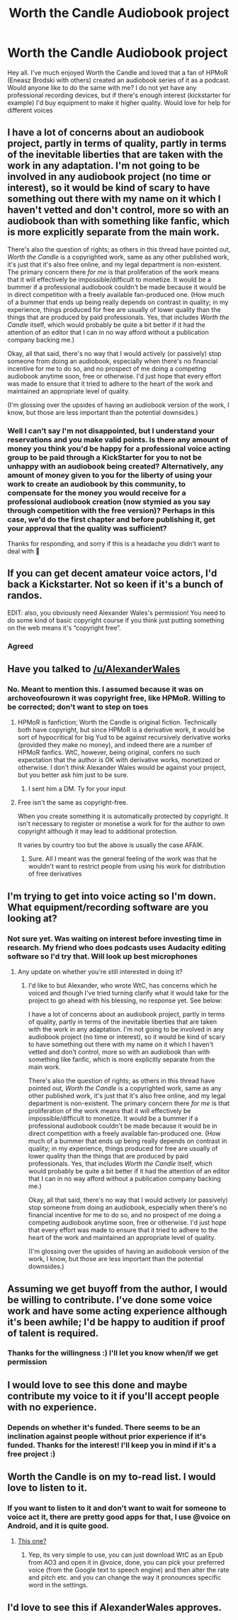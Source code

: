 #+TITLE: Worth the Candle Audiobook project

* Worth the Candle Audiobook project
:PROPERTIES:
:Author: AspiringUtilityBot
:Score: 25
:DateUnix: 1555382291.0
:DateShort: 2019-Apr-16
:END:
Hey all. I've much enjoyed Worth the Candle and loved that a fan of HPMoR (Eneasz Brodski with others) created an audiobook series of it as a podcast. Would anyone like to do the same with me? I do not yet have any professional recording devices, but if there's enough interest (kickstarter for example) I'd buy equipment to make it higher quality. Would love for help for different voices


** I have a lot of concerns about an audiobook project, partly in terms of quality, partly in terms of the inevitable liberties that are taken with the work in any adaptation. I'm not going to be involved in any audiobook project (no time or interest), so it would be kind of scary to have something out there with my name on it which I haven't vetted and don't control, more so with an audiobook than with something like fanfic, which is more explicitly separate from the main work.

There's also the question of rights; as others in this thread have pointed out, /Worth the Candle/ is a copyrighted work, same as any other published work, it's just that it's also free online, and my legal department is non-existent. The primary concern there /for me/ is that proliferation of the work means that it will effectively be impossible/difficult to monetize. It would be a bummer if a professional audiobook couldn't be made because it would be in direct competition with a freely available fan-produced one. (How much of a bummer that ends up being really depends on contrast in quality; in my experience, things produced for free are usually of lower quality than the things that are produced by paid professionals. Yes, that includes /Worth the Candle/ itself, which would probably be quite a bit better if it had the attention of an editor that I can in no way afford without a publication company backing me.)

Okay, all that said, there's no way that I would actively (or passively) stop someone from doing an audiobook, especially when there's no financial incentive for me to do so, and no prospect of me doing a competing audiobook anytime soon, free or otherwise. I'd just hope that every effort was made to ensure that it tried to adhere to the heart of the work and maintained an appropriate level of quality.

(I'm glossing over the upsides of having an audiobook version of the work, I know, but those are less important than the potential downsides.)
:PROPERTIES:
:Author: alexanderwales
:Score: 15
:DateUnix: 1555460120.0
:DateShort: 2019-Apr-17
:END:

*** Well I can't say I'm not disappointed, but I understand your reservations and you make valid points. Is there any amount of money you think you'd be happy for a professional voice acting group to be paid through a KickStarter for you to not be unhappy with an audiobook being created? Alternatively, any amount of money given to you for the liberty of using your work to create an audiobook by this community, to compensate for the money you would receive for a professional audiobook creation (now stymied as you say through competition with the free version)? Perhaps in this case, we'd do the first chapter and before publishing it, get your approval that the quality was sufficient?

Thanks for responding, and sorry if this is a headache you didn't want to deal with 😬
:PROPERTIES:
:Author: AspiringUtilityBot
:Score: 4
:DateUnix: 1555460765.0
:DateShort: 2019-Apr-17
:END:


** If you can get decent amateur voice actors, I'd back a Kickstarter. Not so keen if it's a bunch of randos.

EDIT: also, you obviously need Alexander Wales's permission! You need to do some kind of basic copyright course if you think just putting something on the web means it's “copyright free”.
:PROPERTIES:
:Author: doremitard
:Score: 20
:DateUnix: 1555383951.0
:DateShort: 2019-Apr-16
:END:

*** Agreed
:PROPERTIES:
:Author: lazaret99
:Score: 2
:DateUnix: 1555384564.0
:DateShort: 2019-Apr-16
:END:


** Have you talked to [[/u/AlexanderWales]]
:PROPERTIES:
:Author: HeartwarmingLies
:Score: 5
:DateUnix: 1555386258.0
:DateShort: 2019-Apr-16
:END:

*** No. Meant to mention this. I assumed because it was on archoveofourown it was copyright free, like HPMoR. Willing to be corrected; don't want to step on toes
:PROPERTIES:
:Author: AspiringUtilityBot
:Score: 2
:DateUnix: 1555387304.0
:DateShort: 2019-Apr-16
:END:

**** HPMoR is fanfiction; Worth the Candle is original fiction. Technically both have copyright, but since HPMoR is a derivative work, it would be sort of hypocritical for big Yud to be against recursively derivative works (provided they make no money), and indeed there are a number of HPMoR fanfics. WtC, however, being original, confers no such expectation that the author is OK with derivative works, monetized or otherwise. I don't /think/ Alexander Wales would be against your project, but you better ask him just to be sure.
:PROPERTIES:
:Author: GaBeRockKing
:Score: 19
:DateUnix: 1555390788.0
:DateShort: 2019-Apr-16
:END:

***** I sent him a DM. Ty for your input
:PROPERTIES:
:Author: AspiringUtilityBot
:Score: 3
:DateUnix: 1555391133.0
:DateShort: 2019-Apr-16
:END:


**** Free isn't the same as copyright-free.

When you create something it is automatically protected by copyright. It isn't necessary to register or monetise a work for for the author to own copyright although it may lead to additional protection.

It varies by country too but the above is usually the case AFAIK.
:PROPERTIES:
:Author: Afronerd
:Score: 8
:DateUnix: 1555397294.0
:DateShort: 2019-Apr-16
:END:

***** Sure. All I meant was the general feeling of the work was that he wouldn't want to restrict people from using his work for distribution of free derivatives
:PROPERTIES:
:Author: AspiringUtilityBot
:Score: 0
:DateUnix: 1555429822.0
:DateShort: 2019-Apr-16
:END:


** I'm trying to get into voice acting so I'm down. What equipment/recording software are you looking at?
:PROPERTIES:
:Author: SkyTroupe
:Score: 3
:DateUnix: 1555385622.0
:DateShort: 2019-Apr-16
:END:

*** Not sure yet. Was waiting on interest before investing time in research. My friend who does podcasts uses Audacity editing software so I'd try that. Will look up best microphones
:PROPERTIES:
:Author: AspiringUtilityBot
:Score: 3
:DateUnix: 1555387222.0
:DateShort: 2019-Apr-16
:END:

**** Any update on whether you're still interested in doing it?
:PROPERTIES:
:Author: SkyTroupe
:Score: 1
:DateUnix: 1558196334.0
:DateShort: 2019-May-18
:END:

***** I'd like to but Alexander, who wrote WtC, has concerns which he voiced and though I've tried turning clarify what it would take for the project to go ahead with his blessing, no response yet. See below:

I have a lot of concerns about an audiobook project, partly in terms of quality, partly in terms of the inevitable liberties that are taken with the work in any adaptation. I'm not going to be involved in any audiobook project (no time or interest), so it would be kind of scary to have something out there with my name on it which I haven't vetted and don't control, more so with an audiobook than with something like fanfic, which is more explicitly separate from the main work.

There's also the question of rights; as others in this thread have pointed out, /Worth the Candle/ is a copyrighted work, same as any other published work, it's just that it's also free online, and my legal department is non-existent. The primary concern there /for me/ is that proliferation of the work means that it will effectively be impossible/difficult to monetize. It would be a bummer if a professional audiobook couldn't be made because it would be in direct competition with a freely available fan-produced one. (How much of a bummer that ends up being really depends on contrast in quality; in my experience, things produced for free are usually of lower quality than the things that are produced by paid professionals. Yes, that includes /Worth the Candle/ itself, which would probably be quite a bit better if it had the attention of an editor that I can in no way afford without a publication company backing me.)

Okay, all that said, there's no way that I would actively (or passively) stop someone from doing an audiobook, especially when there's no financial incentive for me to do so, and no prospect of me doing a competing audiobook anytime soon, free or otherwise. I'd just hope that every effort was made to ensure that it tried to adhere to the heart of the work and maintained an appropriate level of quality.

(I'm glossing over the upsides of having an audiobook version of the work, I know, but those are less important than the potential downsides.)
:PROPERTIES:
:Author: AspiringUtilityBot
:Score: 1
:DateUnix: 1558330013.0
:DateShort: 2019-May-20
:END:


** Assuming we get buyoff from the author, I would be willing to contribute. I've done some voice work and have some acting experience although it's been awhile; I'd be happy to audition if proof of talent is required.
:PROPERTIES:
:Author: TrebarTilonai
:Score: 3
:DateUnix: 1555423220.0
:DateShort: 2019-Apr-16
:END:

*** Thanks for the willingness :) I'll let you know when/if we get permission
:PROPERTIES:
:Author: AspiringUtilityBot
:Score: 2
:DateUnix: 1555429675.0
:DateShort: 2019-Apr-16
:END:


** I would love to see this done and maybe contribute my voice to it if you'll accept people with no experience.
:PROPERTIES:
:Author: Infernal_September
:Score: 2
:DateUnix: 1555382938.0
:DateShort: 2019-Apr-16
:END:

*** Depends on whether it's funded. There seems to be an inclination against people without prior experience if it's funded. Thanks for the interest! I'll keep you in mind if it's a free project :)
:PROPERTIES:
:Author: AspiringUtilityBot
:Score: 2
:DateUnix: 1555389983.0
:DateShort: 2019-Apr-16
:END:


** Worth the Candle is on my to-read list. I would love to listen to it.
:PROPERTIES:
:Author: hankyusa
:Score: 2
:DateUnix: 1555389676.0
:DateShort: 2019-Apr-16
:END:

*** If you want to listen to it and don't want to wait for someone to voice act it, there are pretty good apps for that, I use @voice on Android, and it is quite good.
:PROPERTIES:
:Author: signspace13
:Score: 1
:DateUnix: 1555391963.0
:DateShort: 2019-Apr-16
:END:

**** [[https://play.google.com/store/apps/details?id=com.hyperionics.avar][This one?]]
:PROPERTIES:
:Author: hankyusa
:Score: 1
:DateUnix: 1555424618.0
:DateShort: 2019-Apr-16
:END:

***** Yep, its very simple to use, you can just download WtC as an Epub from AO3 and open it in @voice, done, you can pick your preferred voice (from the Google text to speech engine) and then alter the rate and pitch etc. and you can change the way it pronounces specific word in the settings.
:PROPERTIES:
:Author: signspace13
:Score: 2
:DateUnix: 1555480032.0
:DateShort: 2019-Apr-17
:END:


** I'd love to see this if AlexanderWales approves.
:PROPERTIES:
:Author: Empiricist_or_not
:Score: 2
:DateUnix: 1555411465.0
:DateShort: 2019-Apr-16
:END:
